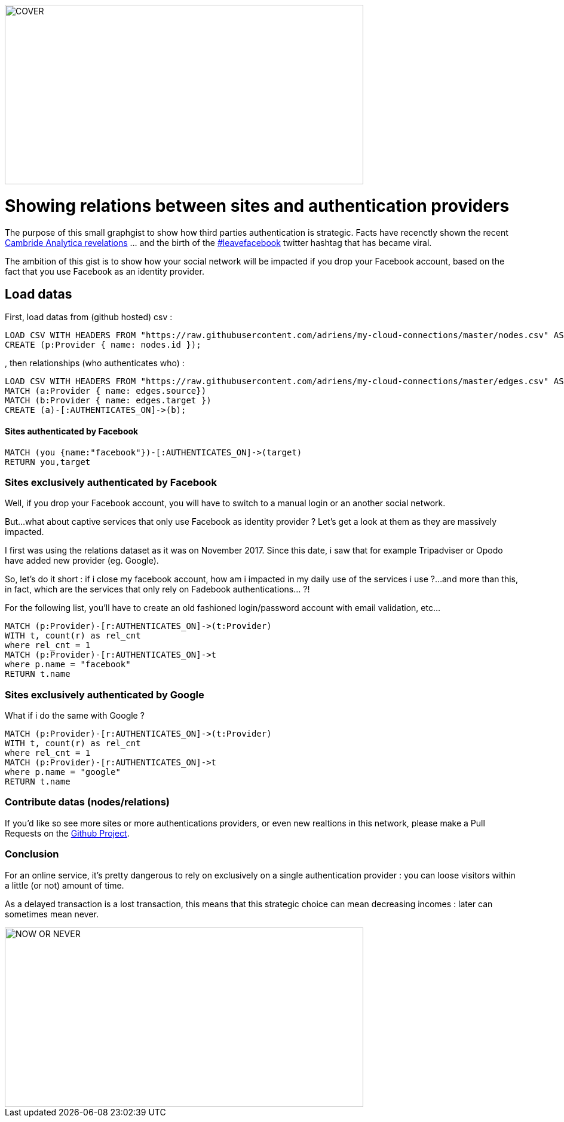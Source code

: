 image::https://github.com/adriens/my-cloud-connections/raw/master/COVER.jpg[height=300,width=600]

= Showing relations between sites and authentication providers
:neo4j-version: 3.3.1
:author: Adrien Sales <Adrien.Sales@gmail.com>
:twitter: rastadidi
:mail: Adrien Sales <Adrien.Sales@gmail.com> 
:linkedin: https://www.linkedin.com/in/adrien-sales/


The purpose of this small graphgist to show how third parties authentication is strategic. Facts have recenctly shown the recent https://www.newyorker.com/news/news-desk/cambridge-analytica-facebook-and-the-revelations-of-open-secrets[Cambride Analytica revelations] ... and the birth of the https://twitter.com/hashtag/leavefacebook[#leavefacebook] twitter hashtag that has became viral.

The ambition of this gist is to show how your social network will be impacted if you drop your Facebook account, based on the fact that you use Facebook as an identity provider.


== Load datas

First, load datas from (github hosted) csv :

//setup
//output
[source,cypher]
----
LOAD CSV WITH HEADERS FROM "https://raw.githubusercontent.com/adriens/my-cloud-connections/master/nodes.csv" AS nodes
CREATE (p:Provider { name: nodes.id });
----

, then relationships (who authenticates who) :

//setup
//output
[source,cypher]
----
LOAD CSV WITH HEADERS FROM "https://raw.githubusercontent.com/adriens/my-cloud-connections/master/edges.csv" AS edges
MATCH (a:Provider { name: edges.source})
MATCH (b:Provider { name: edges.target })
CREATE (a)-[:AUTHENTICATES_ON]->(b);
----

==== Sites authenticated by Facebook

[source,cypher]
----
MATCH (you {name:"facebook"})-[:AUTHENTICATES_ON]->(target)
RETURN you,target
----

//graph_result


=== Sites exclusively authenticated by Facebook

Well, if you drop your Facebook account, you will have to switch to a manual login or an another social network.

But...what about captive services that only use Facebook as identity provider ? Let's get a look at them as they are massively impacted.

I first was using the relations dataset as it was on November 2017. Since this date, i saw that for example Tripadviser or Opodo have added new provider (eg. Google).

So, let's do it short : if i close my facebook account, how am i impacted in my daily use of the services i use ?...and more than this, in fact, which are the services that only rely on Fadebook authentications... ?!

For the following list, you'll have to create an old fashioned login/password account with email validation, etc...


//output
[source,cypher]
----
MATCH (p:Provider)-[r:AUTHENTICATES_ON]->(t:Provider)
WITH t, count(r) as rel_cnt
where rel_cnt = 1
MATCH (p:Provider)-[r:AUTHENTICATES_ON]->t
where p.name = "facebook"
RETURN t.name
----

//table

=== Sites exclusively authenticated by Google

What if i do the same with Google ?

//output
[source,cypher]
----
MATCH (p:Provider)-[r:AUTHENTICATES_ON]->(t:Provider)
WITH t, count(r) as rel_cnt
where rel_cnt = 1
MATCH (p:Provider)-[r:AUTHENTICATES_ON]->t
where p.name = "google"
RETURN t.name
----

//table

=== Contribute datas (nodes/relations)

If you'd like so see more sites or more authentications providers, or even new realtions in this network, please make a Pull Requests on the https://github.com/adriens/my-cloud-connections[Github Project].

=== Conclusion

For an online service, it's pretty dangerous to rely on exclusively on a single authentication provider : you can loose visitors within a little (or not) amount of time.

As a delayed transaction is a lost transaction, this means that this strategic choice can mean decreasing incomes : later can sometimes mean never.

image::https://github.com/adriens/my-cloud-connections/raw/master/NOW_OR_NEVER.jpg[height=300,width=600]
